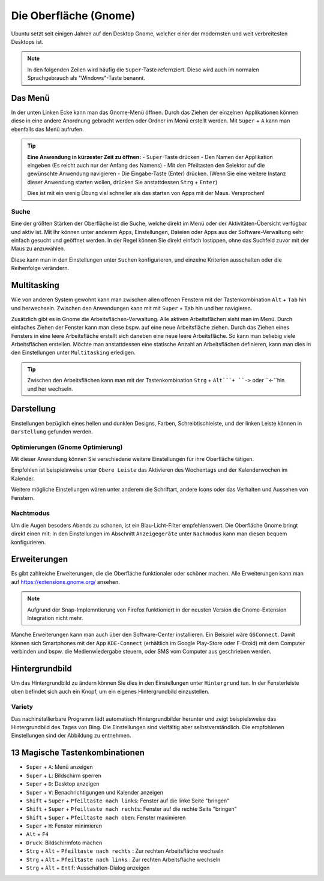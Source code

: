 Die Oberfläche (Gnome)
======================

Ubuntu setzt seit einigen Jahren auf den Desktop Gnome, welcher einer der modernsten und weit verbreitesten Desktops ist.

.. note::
    In den folgenden Zeilen wird häufig die ``Super``-Taste refernziert. Diese wird auch im normalen Sprachgebrauch als "Windows"-Taste benannt.

Das Menü
--------

In der unten Linken Ecke kann man das Gnome-Menü öffnen.
Durch das Ziehen der einzelnen Applikationen können diese in eine andere Anordnung gebracht werden oder Ordner im Menü erstellt werden.
Mit ``Super`` + ``A`` kann man ebenfalls das Menü aufrufen.

.. tip::
    **Eine Anwendung in kürzester Zeit zu öffnen:**
    - ``Super``-Taste drücken
    - Den Namen der Applikation eingeben (Es reicht auch nur der Anfang des Namens)
    - Mit den Pfeiltasten den Selektor auf die gewünschte Anwendung navigieren
    - Die Eingabe-Taste (Enter) drücken. (Wenn Sie eine weitere Instanz dieser Anwendung starten wollen, drücken Sie anstattdessen ``Strg`` + ``Enter``)

    Dies ist mit ein wenig Übung viel schneller als das starten von Apps mit der Maus. Versprochen!

Suche
^^^^^
Eine der größten Stärken der Oberfläche ist die Suche, welche direkt im Menü oder der Aktivitäten-Übersicht verfügbar und aktiv ist.
Mit Ihr können unter anderem Apps, Einstellungen, Dateien oder Apps aus der Software-Verwaltung sehr einfach gesucht und geöffnet werden.
In der Regel können Sie direkt einfach lostippen, ohne das Suchfeld zuvor mit der Maus zu anzuwählen.

Diese kann man in den Einstellungen unter ``Suchen`` konfigurieren, und einzelne Kriterien ausschalten oder die Reihenfolge verändern.




Multitasking
------------

Wie von anderen System gewohnt kann man zwischen allen offenen Fenstern mit der Tastenkombination ``Alt`` + ``Tab`` hin und herwechseln.
Zwischen den Anwendungen kann mit mit ``Super`` + ``Tab`` hin und her navigieren.


Zusätzlich gibt es in Gnome die Arbeitsflächen-Verwaltung. Alle aktiven Arbeitsflächen sieht man im Menü. 
Durch einfaches Ziehen der Fenster kann man diese bspw. auf eine neue Arbeitsfläche ziehen. 
Durch das Ziehen eines Fensters in eine leere Arbeitsfläche erstellt sich daneben eine neue leere Arbeitsfläche.
So kann man beliebig viele Arbeitsflächen erstellen.
Möchte man anstattdessen eine statische Anzahl an Arbeitsflächen definieren, kann man dies in den Einstellungen unter ``Multitasking`` erledigen.

.. tip::
    Zwischen den Arbeitsflächen kann man mit der Tastenkombination ``Strg`` + ``Alt```+ ``->`` oder ``<-``hin und her wechseln.


Darstellung
-----------

Einstellungen bezüglich eines hellen und dunklen Designs, Farben, Schreibtischleiste, und der linken Leiste können in ``Darstellung`` gefunden werden.

Optimierungen (Gnome Optimierung)
^^^^^^^^^^^^^^^^^^^^^^^^^^^^^^^^^
Mit dieser Anwendung können Sie verschiedene weitere Einstellungen für ihre Oberfläche tätigen.

Empfohlen ist beispielsweise unter ``Obere Leiste`` das Aktivieren des Wochentags und der Kalenderwochen im Kalender.

Weitere mögliche Einstellungen wären unter anderem die Schriftart, andere Icons oder das Verhalten und Aussehen von Fenstern.

Nachtmodus
^^^^^^^^^^
Um die Augen besoders Abends zu schonen, ist ein Blau-Licht-Filter empfehlenswert.
Die Oberfläche Gnome bringt direkt einen mit: In den Einstellungen im Abschnitt ``Anzeigegeräte`` unter ``Nachmodus`` kann man diesen bequem konfigurieren.


Erweiterungen
-------------
Es gibt zahlreiche Erweiterungen, die die Oberfläche funktionaler oder schöner machen.
Alle Erweiterungen kann man auf `https://extensions.gnome.org/ <https://extensions.gnome.org/>`_ ansehen.

.. note::
    Aufgrund der Snap-Implemntierung von Firefox funktioniert in der neusten Version die Gnome-Extension Integration nicht mehr.

Manche Erweiterungen kann man auch über den Software-Center installieren. Ein Beispiel wäre ``GSConnect``. 
Damit können sich Smartphones mit der App ``KDE-Connect`` (erhältlich im Google Play-Store oder F-Droid) mit dem Computer verbinden und bspw. die Medienwiedergabe steuern,
oder SMS vom Computer aus geschrieben werden.

Hintergrundbild
---------------
Um das Hintergrundbild zu ändern können Sie dies in den Einstellungen unter ``Hintergrund`` tun.
In der Fensterleiste oben befindet sich auch ein Knopf, um ein eigenes Hintergrundbild einzustellen.

Variety
^^^^^^^
Das nachinstallierbare Programm lädt automatisch Hintergrundbilder herunter und zeigt beispielsweise das Hintergrundbild des Tages von Bing.
Die Einstellungen sind vielfältig aber selbstverständlich. Die empfohlenen Einstellungen sind der Abbildung zu entnehmen.

.. image:: images/variety_settings.png


13 Magische Tastenkombinationen
-------------------------------

- ``Super`` + ``A``: Menü anzeigen
- ``Super`` + ``L``: Bildschirm sperren
- ``Super`` + ``D``: Desktop anzeigen
- ``Super`` + ``V``: Benachrichtigungen und Kalender anzeigen
- ``Shift`` + ``Super`` + ``Pfeiltaste nach links``: Fenster auf die linke Seite "bringen"
- ``Shift`` + ``Super`` + ``Pfeiltaste nach rechts``: Fenster auf die rechte Seite "bringen"
- ``Shift`` + ``Super`` + ``Pfeiltaste nach oben``: Fenster maximieren
- ``Super`` + ``H``: Fenster minimieren
- ``Alt`` + ``F4``
- ``Druck``: Bildschirmfoto machen
- ``Strg`` + ``Alt`` + ``Pfeiltaste nach rechts`` : Zur rechten Arbeitsfläche wechseln
- ``Strg`` + ``Alt`` + ``Pfeiltaste nach links`` : Zur rechten Arbeitsfläche wechseln
- ``Strg`` + ``Àlt`` + ``Entf``: Ausschalten-Dialog anzeigen